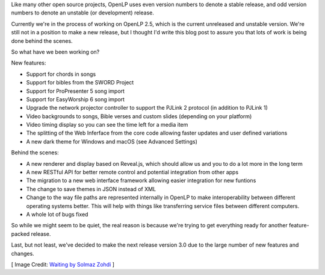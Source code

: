 .. title: Progress on OpenLP 2.5
.. slug: 2017/11/12/progress-on-openlp-25
.. date: 2017-11-12 12:00:00 UTC
.. tags: 
.. category: 
.. link: 
.. description: 
.. type: text
.. previewimage: /cover-images/progress-on-openlp-25.jpg

.. raw:: html

    <div class="alert alert-info">This blog post is written by Phill Ridout, one of our developers.</div>

Like many other open source projects, OpenLP uses even version numbers to denote a stable release, and odd version
numbers to denote an unstable (or development) release.

Currently we're in the process of working on OpenLP 2.5, which is the current unreleased and unstable version. We're
still not in a position to make a new release, but I thought I'd write this blog post to assure you that lots of work
is being done behind the scenes.

So what have we been working on?

New features:

- Support for chords in songs
- Support for bibles from the SWORD Project
- Support for ProPresenter 5 song import
- Support for EasyWorship 6 song import
- Upgrade the network projector controller to support the PJLink 2 protocol (in addition to PJLink 1)
- Video backgrounds to songs, Bible verses and custom slides (depending on your platform)
- Video timing display so you can see the time left for a media item
- The splitting of the Web Inferface from the core code allowing faster updates and user defined variations
- A new dark theme for Windows and macOS (see Advanced Settings)

Behind the scenes:

- A new renderer and display based on Reveal.js, which should allow us and you to do a lot more in the long term
- A new RESTful API for better remote control and potential integration from other apps
- The migration to a new web interface framework allowing easier integration for new funtions
- The change to save themes in JSON instead of XML
- Change to the way file paths are represented internally in OpenLP to make interoperability between different operating 
  systems better. This will help with things like transferring service files between different computers.
- A whole lot of bugs fixed

So while we might seem to be quiet, the real reason is because we're trying to get everything ready for another
feature-packed release.

Last, but not least, we've decided to make the next release version 3.0 due to the large number of new features and
changes.

[ Image Credit: `Waiting by Solmaz Zohdi`_ ]

.. _Waiting by Solmaz Zohdi: https://www.flickr.com/photos/solmazz/35284478660/
